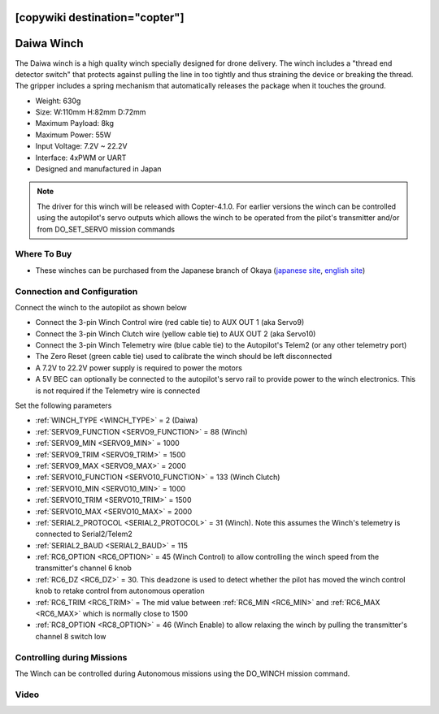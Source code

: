 .. _common-daiwa-winch:

[copywiki destination="copter"]
===========
Daiwa Winch
===========

.. image:: ../../../images/daiwa-winch.png
    :target: ../_images/daiwa-winch.png

The Daiwa winch is a high quality winch specially designed for drone delivery.  The winch includes a "thread end detector switch" that protects against pulling the line in too tightly and thus straining the device or breaking the thread.  The gripper includes a spring mechanism that automatically releases the package when it touches the ground.

- Weight: 630g
- Size: W:110mm H:82mm D:72mm
- Maximum Payload: 8kg
- Maximum Power: 55W
- Input Voltage: 7.2V ~ 22.2V
- Interface: 4xPWM or UART
- Designed and manufactured in Japan

.. note::

    The driver for this winch will be released with Copter-4.1.0.  For earlier versions the winch can be controlled using the autopilot's servo outputs which allows the winch to be operated from the pilot's transmitter and/or from DO_SET_SERVO mission commands

Where To Buy
------------

- These winches can be purchased from the Japanese branch of Okaya (`japanese site <https://www.okaya.co.jp/>`__, `english site <https://www.okaya.co.jp/en/index.html>`__)

Connection and Configuration
----------------------------

Connect the winch to the autopilot as shown below

.. image:: ../../../images/daiwa-winch-pixhawk.png
    :target: ../_images/daiwa-winch-pixhawk.png
    :width: 400px

- Connect the 3-pin Winch Control wire (red cable tie) to AUX OUT 1 (aka Servo9)
- Connect the 3-pin Winch Clutch wire (yellow cable tie) to AUX OUT 2 (aka Servo10)
- Connect the 3-pin Winch Telemetry wire (blue cable tie) to the Autopilot's Telem2 (or any other telemetry port)
- The Zero Reset (green cable tie) used to calibrate the winch should be left disconnected
- A 7.2V to 22.2V power supply is required to power the motors
- A 5V BEC can optionally be connected to the autopilot's servo rail to provide power to the winch electronics.  This is not required if the Telemetry wire is connected

Set the following parameters

- :ref:`WINCH_TYPE <WINCH_TYPE>` = 2 (Daiwa)
- :ref:`SERVO9_FUNCTION <SERVO9_FUNCTION>` = 88 (Winch)
- :ref:`SERVO9_MIN <SERVO9_MIN>` = 1000
- :ref:`SERVO9_TRIM <SERVO9_TRIM>` = 1500
- :ref:`SERVO9_MAX <SERVO9_MAX>` = 2000
- :ref:`SERVO10_FUNCTION <SERVO10_FUNCTION>` = 133 (Winch Clutch)
- :ref:`SERVO10_MIN <SERVO10_MIN>` = 1000
- :ref:`SERVO10_TRIM <SERVO10_TRIM>` = 1500
- :ref:`SERVO10_MAX <SERVO10_MAX>` = 2000
- :ref:`SERIAL2_PROTOCOL <SERIAL2_PROTOCOL>` = 31 (Winch).  Note this assumes the Winch's telemetry is connected to Serial2/Telem2
- :ref:`SERIAL2_BAUD <SERIAL2_BAUD>` = 115
- :ref:`RC6_OPTION <RC6_OPTION>` = 45 (Winch Control) to allow controlling the winch speed from the transmitter's channel 6 knob
- :ref:`RC6_DZ <RC6_DZ>` = 30.  This deadzone is used to detect whether the pilot has moved the winch control knob to retake control from autonomous operation
- :ref:`RC6_TRIM <RC6_TRIM>` = The mid value between :ref:`RC6_MIN <RC6_MIN>` and :ref:`RC6_MAX <RC6_MAX>` which is normally close to 1500
- :ref:`RC8_OPTION <RC8_OPTION>` = 46 (Winch Enable) to allow relaxing the winch by pulling the transmitter's channel 8 switch low

Controlling during Missions
---------------------------

The Winch can be controlled during Autonomous missions using the DO_WINCH mission command.

Video
-----

..  youtube:: p4x97iomWZ0
    :width: 100%
